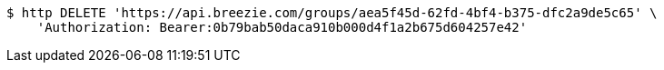 [source,bash]
----
$ http DELETE 'https://api.breezie.com/groups/aea5f45d-62fd-4bf4-b375-dfc2a9de5c65' \
    'Authorization: Bearer:0b79bab50daca910b000d4f1a2b675d604257e42'
----